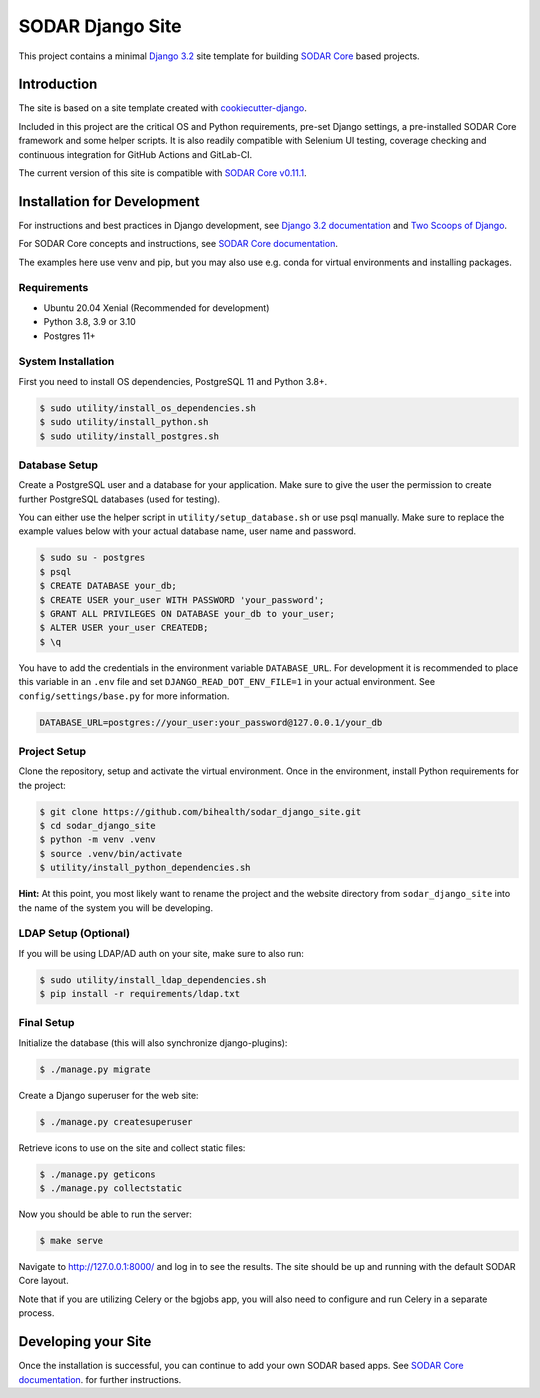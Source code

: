 SODAR Django Site
^^^^^^^^^^^^^^^^^

.. image:: https://github.com/bihealth/sodar_django_site/workflows/Build/badge.svg
    :target: https://github.com/bihealth/sodar_django_site/actions?query=workflow%3ABuild

.. image:: https://img.shields.io/badge/License-MIT-yellow.svg
    :target: https://opensource.org/licenses/MIT

This project contains a minimal `Django 3.2 <https://docs.djangoproject.com/en/3.2/>`_
site template for building `SODAR Core <https://github.com/bihealth/sodar_core>`_
based projects.


Introduction
============

The site is based on a site template created with
`cookiecutter-django <https://github.com/pydanny/cookiecutter-django/>`_.

Included in this project are the critical OS and Python requirements, pre-set
Django settings, a pre-installed SODAR Core framework and some helper scripts.
It is also readily compatible with Selenium UI testing, coverage checking and
continuous integration for GitHub Actions and GitLab-CI.

The current version of this site is compatible with
`SODAR Core v0.11.1 <https://github.com/bihealth/sodar_core/tree/v0.12.0>`_.


Installation for Development
============================

For instructions and best practices in Django development, see
`Django 3.2 documentation <https://docs.djangoproject.com/en/3.2/>`_ and
`Two Scoops of Django <https://www.feldroy.com/collections/everything/products/two-scoops-of-django-3-x>`_.

For SODAR Core concepts and instructions, see
`SODAR Core documentation <https://sodar-core.readthedocs.io/>`_.

The examples here use venv and pip, but you may also use e.g. conda for virtual
environments and installing packages.

Requirements
------------

- Ubuntu 20.04 Xenial (Recommended for development)
- Python 3.8, 3.9 or 3.10
- Postgres 11+

System Installation
-------------------

First you need to install OS dependencies, PostgreSQL 11 and Python 3.8+.

.. code-block:: console

    $ sudo utility/install_os_dependencies.sh
    $ sudo utility/install_python.sh
    $ sudo utility/install_postgres.sh

Database Setup
--------------

Create a PostgreSQL user and a database for your application. Make sure to
give the user the permission to create further PostgreSQL databases (used for
testing).

You can either use the helper script in ``utility/setup_database.sh`` or use
psql manually. Make sure to replace the example values below with your actual
database name, user name and password.

.. code-block:: console

    $ sudo su - postgres
    $ psql
    $ CREATE DATABASE your_db;
    $ CREATE USER your_user WITH PASSWORD 'your_password';
    $ GRANT ALL PRIVILEGES ON DATABASE your_db to your_user;
    $ ALTER USER your_user CREATEDB;
    $ \q

You have to add the credentials in the environment variable ``DATABASE_URL``.
For development it is recommended to place this variable in an ``.env`` file and
set ``DJANGO_READ_DOT_ENV_FILE=1`` in your actual environment. See
``config/settings/base.py`` for more information.

.. code-block:: console

    DATABASE_URL=postgres://your_user:your_password@127.0.0.1/your_db

Project Setup
-------------

Clone the repository, setup and activate the virtual environment. Once in
the environment, install Python requirements for the project:

.. code-block:: console

    $ git clone https://github.com/bihealth/sodar_django_site.git
    $ cd sodar_django_site
    $ python -m venv .venv
    $ source .venv/bin/activate
    $ utility/install_python_dependencies.sh

**Hint:** At this point, you most likely want to rename the project and the
website directory from ``sodar_django_site`` into the name of the system you
will be developing.

LDAP Setup (Optional)
---------------------

If you will be using LDAP/AD auth on your site, make sure to also run:

.. code-block:: console

    $ sudo utility/install_ldap_dependencies.sh
    $ pip install -r requirements/ldap.txt

Final Setup
-----------

Initialize the database (this will also synchronize django-plugins):

.. code-block:: console

    $ ./manage.py migrate

Create a Django superuser for the web site:

.. code-block:: console

    $ ./manage.py createsuperuser

Retrieve icons to use on the site and collect static files:

.. code-block:: console

    $ ./manage.py geticons
    $ ./manage.py collectstatic

Now you should be able to run the server:

.. code-block:: console

    $ make serve

Navigate to `http://127.0.0.1:8000/ <http://127.0.0.1:8000/>`_ and log in to see
the results. The site should be up and running with the default SODAR Core
layout.

Note that if you are utilizing Celery or the bgjobs app, you will also need to
configure and run Celery in a separate process.


Developing your Site
====================

Once the installation is successful, you can continue to add your own
SODAR based apps. See
`SODAR Core documentation <https://sodar-core.readthedocs.io/>`_.
for further instructions.
